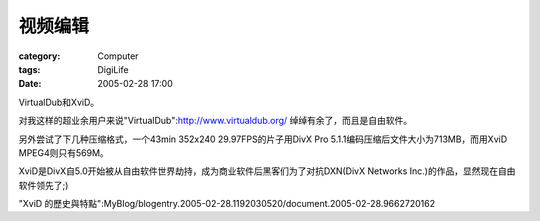 ########
视频编辑
########
:category: Computer
:tags: DigiLife
:date: 2005-02-28 17:00



VirtualDub和XviD。

对我这样的超业余用户来说"VirtualDub":http://www.virtualdub.org/ 绰绰有余了，而且是自由软件。

另外尝试了下几种压缩格式，一个43min 352x240 29.97FPS的片子用DivX Pro 5.1.1编码压缩后文件大小为713MB，而用XviD MPEG4则只有569M。

XviD是DivX自5.0开始被从自由软件世界劫持，成为商业软件后黑客们为了对抗DXN(DivX Networks Inc.)的作品，显然现在自由软件领先了;)

"XviD 的歷史與特點":MyBlog/blogentry.2005-02-28.1192030520/document.2005-02-28.9662720162